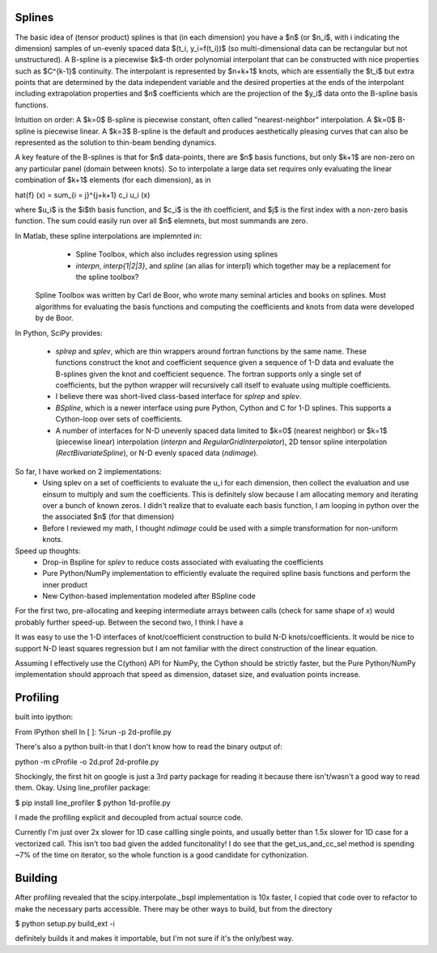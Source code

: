 Splines
-------

The basic idea of (tensor product) splines is that (in each dimension) you have 
a $n$ (or $n_i$, with i indicating the dimension) samples of un-evenly spaced 
data $(t_i, y_i=f(t_i))$ (so multi-dimensional data can be rectangular but not 
unstructured). A B-spline is a piecewise $k$-th order polynomial interpolant 
that can be constructed with nice properties such as $C^{k-1}$ continuity. The 
interpolant is represented by $n+k+1$ knots, which are essentially the $t_i$ but
extra points that are determined by the data independent variable and the 
desired properties at the ends of the interpolant including extrapolation 
properties and $n$ coefficients which are the projection of the $y_i$ data onto
the B-spline basis functions.

Intuition on order: A $k=0$ B-spline is piecewise constant, often called 
"nearest-neighbor" interpolation. A $k=0$ B-spline is piecewise linear. A $k=3$
B-spline is the default and produces aesthetically pleasing curves that can also
be represented as the solution to thin-beam bending dynamics.

A key feature of the B-splines is that for $n$ data-points, there are $n$
basis functions, but only $k+1$ are non-zero on any particular panel (domain
between knots). So to interpolate a large data set requires only evaluating
the linear combination of $k+1$ elements (for each dimension), as in

\hat{f} (x) = \sum_{i = j}^{j+k+1} c_i u_i (x)

where $u_i$ is the $i$th basis function, and $c_i$ is the ith coefficient, and
$j$ is the first index with a non-zero basis function. The sum could easily run
over all $n$ elemnets, but most summands are zero.

In Matlab, these spline interpolations are implemnted in:
    - Spline Toolbox, which also includes regression using splines
    - `interpn`, `interp{1|2|3}`, and `spline` (an alias for interp1) which 
      together may be a replacement for the spline toolbox?

 Spline Toolbox was written by Carl de Boor, who wrote many seminal articles 
 and books on splines. Most algorithms for evaluating the basis functions and
 computing the coefficients and knots from data were developed by de Boor.


In Python, SciPy provides:

    - `splrep` and `splev`, which are thin wrappers around fortran functions by
      the same name. These functions construct the knot and coefficient sequence
      given a sequence of 1-D data and evaluate the B-splines given the knot and
      coefficient sequence. The fortran supports only a single set of 
      coefficients, but the python wrapper will recursively call itself to 
      evaluate using multiple coefficients.

    - I believe there was short-lived class-based interface for `splrep` and 
      `splev`.

    - `BSpline`, which is a newer interface using pure Python, Cython and C for
      1-D splines. This supports a Cython-loop over sets of coefficients.

    - A number of interfaces for N-D unevenly spaced data limited to $k=0$ 
      (nearest neighbor) or $k=1$ (piecewise linear) interpolation (`interpn` 
      and `RegularGridInterpolator`), 2D tensor spline interpolation
      (`RectBivariateSpline`), or N-D evenly spaced data (`ndimage`).


So far, I have worked on 2 implementations:
    - Using splev on a set of coefficients to evaluate the u_i for each 
      dimension, then collect the evaluation and use einsum to multiply and
      sum the coefficients. This is definitely slow because I am allocating 
      memory and iterating over a bunch of known zeros. I didn't realize that
      to evaluate each basis function, I am looping in python over the the 
      associated $n$ (for that dimension)
    - Before I reviewed my math, I thought `ndimage` could be used with a simple
      transformation for non-uniform knots. 

Speed up thoughts:
    - Drop-in Bspline for `splev` to reduce costs associated with evaluating
      the coefficients
    - Pure Python/NumPy implementation to efficiently evaluate the required
      spline basis functions and perform the inner product
    - New Cython-based implementation modeled after BSpline code

For the first two, pre-allocating and keeping intermediate arrays between calls
(check for same shape of `x`) would probably further speed-up. Between the 
second two, I think I have a 


It was easy to use the 1-D interfaces of knot/coefficient construction to build
N-D knots/coefficients. It would be nice to support N-D least squares regression
but I am not familiar with the direct construction of the linear equation.

Assuming I effectively use the C(ython) API for NumPy, the Cython should be
strictly faster, but the Pure Python/NumPy implementation should approach that
speed as dimension, dataset size, and evaluation points increase.


Profiling
---------

built into ipython:

From IPython shell
In [ ]: %run -p 2d-profile.py

There's also a python built-in that I don't know how to read the binary output of:

python -m cProfile -o 2d.prof 2d-profile.py

Shockingly, the first hit on google is just a 3rd party package for reading it 
because there isn't/wasn't a good way to read them. Okay. Using line_profiler
package:

$ pip install line_profiler
$ python 1d-profile.py


I made the profiling explicit and decoupled from actual source code.

Currently I'm just over 2x slower for 1D case callling single points, and usually
better than 1.5x slower for 1D case for a vectorized call. This isn't too bad
given the added funcitonality! I do see that the get_us_and_cc_sel method is
spending ~7% of the time on iterator, so the whole function is a good candidate
for cythonization. 

Building
--------
After profiling revealed that the scipy.interpolate._bspl implementation is 10x
faster, I copied that code over to refactor to make the necessary parts accessible.
There may be other ways to build, but from the directory

$ python setup.py build_ext -i

definitely builds it and makes it importable, but I'm not sure if it's the only/best
way.


